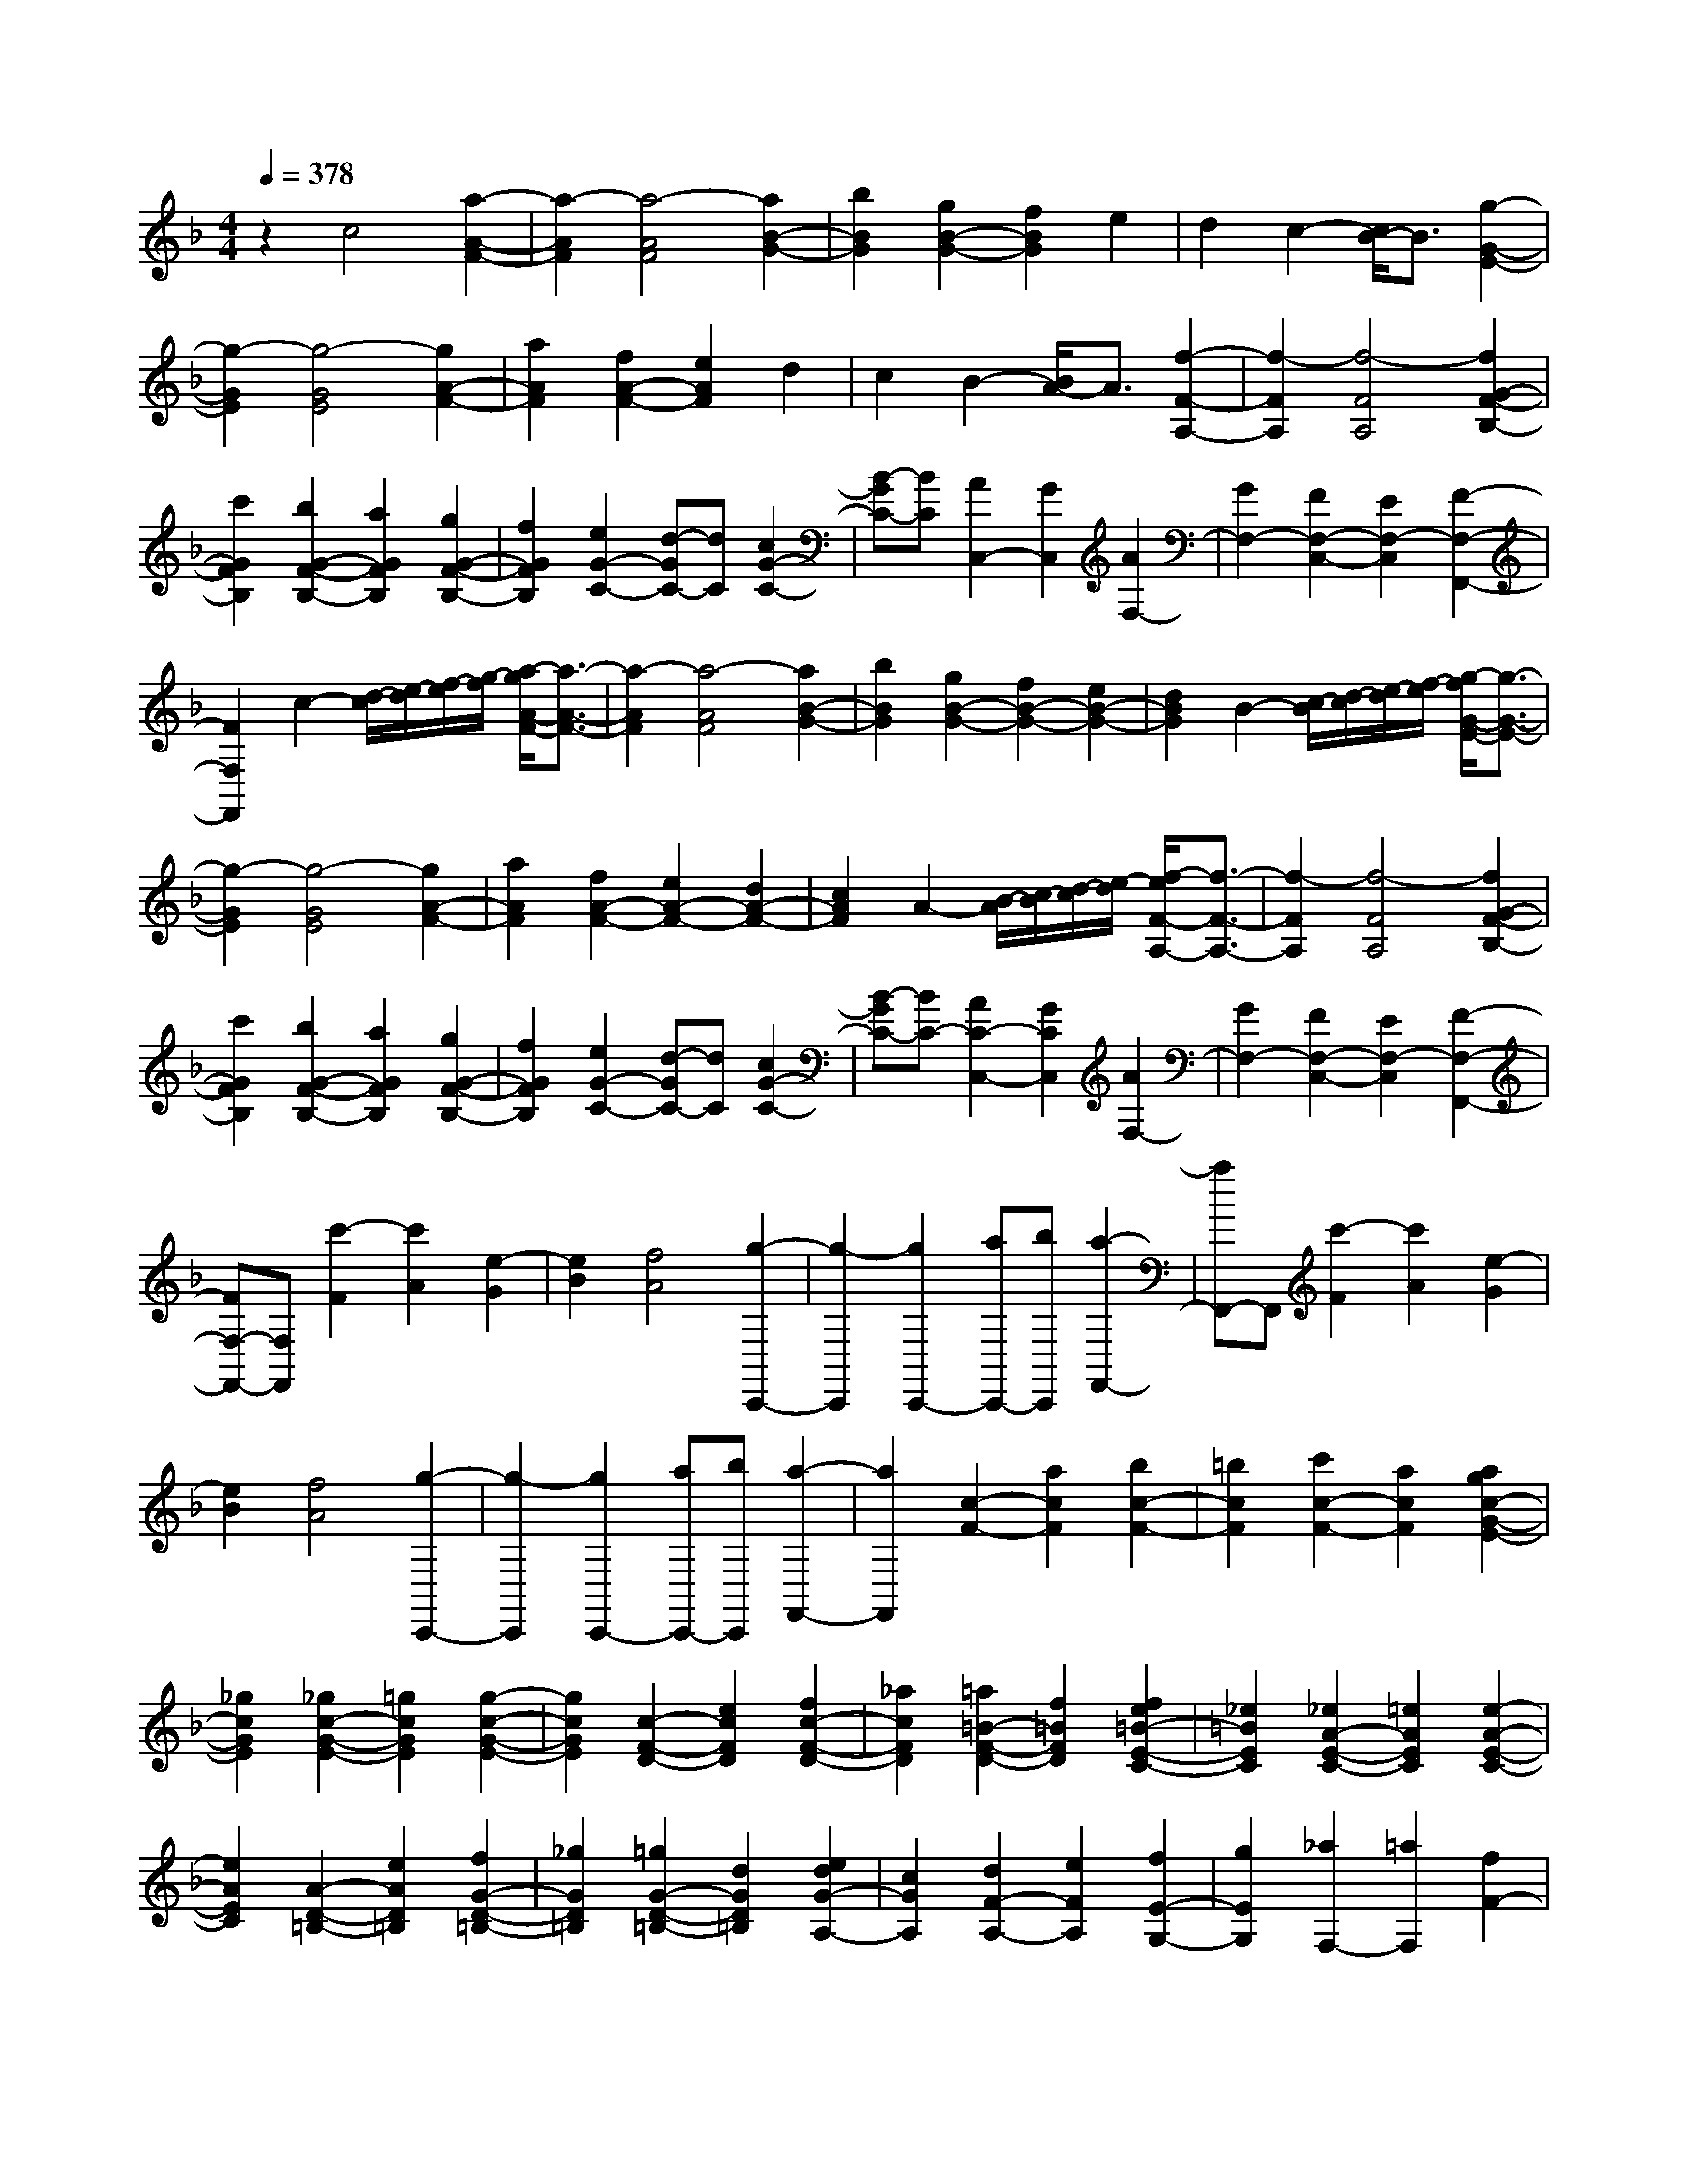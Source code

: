 % input file /home/ubuntu/MusicGeneratorQuin/training_data/scarlatti/K044.MID
X: 1
T: 
M: 4/4
L: 1/8
Q:1/4=378
K:F % 1 flats
%(C) John Sankey 1998
%%MIDI program 6
%%MIDI program 6
%%MIDI program 6
%%MIDI program 6
%%MIDI program 6
%%MIDI program 6
%%MIDI program 6
%%MIDI program 6
%%MIDI program 6
%%MIDI program 6
%%MIDI program 6
%%MIDI program 6
z2 c4 [a2-A2-F2-]|[a2-A2F2] [a4-A4F4] [a2B2-G2-]|[b2B2G2] [g2B2-G2-] [f2B2G2] e2|d2 c2- [c/2B/2-]B3/2 [g2-G2-E2-]|
[g2-G2E2] [g4-G4E4] [g2A2-F2-]|[a2A2F2] [f2A2-F2-] [e2A2F2] d2|c2 B2- [B/2A/2-]A3/2 [f2-F2-A,2-]|[f2-F2A,2] [f4-F4A,4] [f2G2-F2-B,2-]|
[c'2G2F2B,2] [b2G2-F2-B,2-] [a2G2F2B,2] [g2G2-F2-B,2-]|[f2G2F2B,2] [e2G2-C2-] [d-GC-][dC] [c2G2-C2-]|[B-GC-][BC] [A2C,2-] [G2C,2] [A2F,2-]|[G2F,2-] [F2F,2-C,2-] [E2F,2-C,2] [F2-F,2-F,,2-]|
[F2F,2F,,2] c2- [d/2-c/2][e/2-d/2][f/2-e/2][g/2-f/2] [a/2-g/2A/2-F/2-][a3/2-A3/2-F3/2-]|[a2-A2F2] [a4-A4F4] [a2B2-G2-]|[b2B2G2] [g2B2-G2-] [f2B2-G2-] [e2B2-G2-]|[d2B2G2] B2- [c/2-B/2][d/2-c/2][e/2-d/2][f/2-e/2] [g/2-f/2G/2-E/2-][g3/2-G3/2-E3/2-]|
[g2-G2E2] [g4-G4E4] [g2A2-F2-]|[a2A2F2] [f2A2-F2-] [e2A2-F2-] [d2A2-F2-]|[c2A2F2] A2- [B/2-A/2][c/2-B/2][d/2-c/2][e/2-d/2] [f/2-e/2F/2-A,/2-][f3/2-F3/2-A,3/2-]|[f2-F2A,2] [f4-F4A,4] [f2G2-F2-B,2-]|
[c'2G2F2B,2] [b2G2-F2-B,2-] [a2G2F2B,2] [g2G2-F2-B,2-]|[f2G2F2B,2] [e2G2-C2-] [d-GC-][dC] [c2G2-C2-]|[B-GC-][BC-] [A2C2-C,2-] [G2C2C,2] [A2F,2-]|[G2F,2-] [F2F,2-C,2-] [E2F,2-C,2] [F2-F,2-F,,2-]|
[FF,-F,,-][F,F,,] [c'2-F2] [c'2A2] [e2-G2]|[e2B2] [f4A4] [g2-C,,2-]|[g2-C,,2] [g2C,,2-] [aC,,-][bC,,] [a2-F,,2-]|[aF,,-]F,, [c'2-F2] [c'2A2] [e2-G2]|
[e2B2] [f4A4] [g2-C,,2-]|[g2-C,,2] [g2C,,2-] [aC,,-][bC,,] [a2-F,,2-]|[a2F,,2] [c2-F2-] [a2c2F2] [b2c2-F2-]|[=b2c2F2] [c'2c2-F2-] [a2c2F2] [a2g2c2-G2-E2-]|
[_g2c2G2E2] [_g2c2-G2-E2-] [=g2c2G2E2] [g2-c2-G2-E2-]|[g2c2G2E2] [c2-F2-D2-] [e2c2F2D2] [f2c2-F2-D2-]|[_a2c2F2D2] [=a2=B2-F2-D2-] [f2=B2F2D2] [f2e2=B2-E2-C2-]|[_e2=B2E2C2] [_e2A2-E2-C2-] [=e2A2E2C2] [e2-A2-E2-C2-]|
[e2A2E2C2] [A2-D2-=B,2-] [e2A2D2=B,2] [f2G2-D2-=B,2-]|[_g2G2D2=B,2] [=g2G2-D2-=B,2-] [d2G2D2=B,2] [e2d2G2-A,2-]|[c2G2A,2] [d2F2-A,2-] [e2F2A,2] [f2E2-G,2-]|[g2E2G,2] [_a2F,2-] [=a2F,2] [f2F2-]|
[e2F2-] [d2F2-F,2-] [c2F2F,2] [=B2G,2-]|[c2G,2] [d2G2-] [e2G2] [f2E2-]|[g2E2] [_a2F2-] [=a2F2] [g2f2G2-]|[e2G2] [d2A2-] [c2A2] [=B2-G2-]|
[=B2-G2-] [=B2G2G,2-] [A2G,2-] [G2-G,2-]|[GG,-]G, [g2-C2] [g2E2] [=B2-D2]|[=B2F2] [c4E4] [d2-G,,2-]|[d2-G,,2] [d2G,,2-] [eG,,-][fG,,] [e2-C,2-]|
[eC,-]C, [g2-C2] [g2E2] [=B2-D2]|[=B2F2] [c4E4] [d2-G,,2-]|[d2-G,,2] [d2G,,2-] [eG,,-][fG,,] [e2-C,2-]|[e2C,2] C2- [c2C2] [d2D2-]|
[e2D2] [f2E2-] [g2E2] [_a2F2-]|[=a2F2] [g2G2-] [f2G2] [e2A2-]|[d2A2] [c/2-G/2-][d/2-c/2G/2-][d/2G/2-][c/2-G/2-] [c/2=B/2-G/2-][c/2-=B/2G/2-][c/2G/2-][d/2-G/2-] [e/2-d/2G/2-][e/2G/2-][dG-]|[eG-][dG] [eG,,-][dG,,-] [cG,,-][dG,,] [c2-C,,2-]|
[c'2c2C,,2-] [g2C,,2-] [e2C,,2-] [c2C,,2-]|[G2-C,,2] [G2C2-] [c2C2] [d2D2-]|[e2D2] [f2E2-] [g2E2] [_a2F2-]|[=a2F2] [g2G2-] [f2G2] [e2A2-]|
[d2A2] [c2G2-] [d2G2] [eG,-][dG,-]|[eG,-][dG,] [eG,,-][dG,,-] [cG,,-][dG,,] [c2-C,,2-]|[c2-C,,2] [c4C,4] C2-|C2 c2- [g2c2-] [_b2_a2c2-]|
[g2c2] [_a2_B2-] [g2-B2] [g2c2-_A2-]|[e2c2-_A2-] [g2f2c2-_A2-] [e2c2_A2] [f2B2-G2-]|[e2B2G2] [f2c2-F2-] [g2c2F2] [f2G2-]|[_e2G2] [d2_A2-] [c2_A2] [c2-G2]|
[c2_A2] [=B/2-G/2-][c/2-=B/2G/2-][c/2G/2-][=B/2-G/2] [=B2-F2] [=B/2_E/2-]_E3/2|D2 C2- [g2C2] [b2_a2c2-]|[g2c2] [_a2_B2-] [g2-B2] [g2c2-_A2-]|[=e2c2-_A2-] [g2f2c2-_A2-] [e2c2_A2] [f2B2-G2-]|
[e2B2G2] [f2c2-F2-] [g2c2F2] [f2G2-]|[_e2G2] [d2_A2-] [c2_A2] [=B2G2-]|[d2G2-] [=B2G2] G2 D2|=B,2 G,2- [f2G,2] [_e2D2-]|
[d2D2] [c2F2-] [=B2F2] [c2-_E2]|[c2D2] [c2-C2] [c2=B,2] [c2-C2]|[c2_A,2] G,2- [f2G,2] [_e2D2-]|[d2D2] [c2F2-] [=B2F2] [c2-_E2]|
[c2D2] [c2-C2] [c2=B,2] [c2-C2]|[c2_A,2] G,2- [_a2G,2] [g2D2-]|[f2D2] [_e2F2-] [d2F2] [c2-_E2]|[c2-D2] [c2_E2] [d2F2] [_e2-G2]|
[_eC-]C [D2F,2-] [F2F,2] [_E2G,2-]|[D2G,2-] [C2G,2-G,,2-] [=B,2G,2G,,2] [=B,2-C,2-]|[=B,2C,2-] [C6-C,6-]|[C-C,]C G,2- [f2G,2] [_e2D2-]|
[d2D2] [c2F2-] [=B2F2] [c2-_E2]|[c2D2] [c2-C2] [c2=B,2] [c2-C2]|[c2_A,2] G,2- [f2G,2] [_e2D2-]|[d2D2] [c2F2-] [=B2F2] [c2-_E2]|
[c2D2] [c2-C2] [c2=B,2] [c2-C2]|[c2-_A,2] [c2G,2-] [_a2G,2] [g2D2-]|[f2D2] [_e2F2-] [d2F2] [c2-_E2]|[c2-D2] [c2_E2] [d2F2] [_e2-G2]|
[_e2C2] [D2F,2-] [F2F,2] [_E2G,2-]|[D2G,2-] [C2G,2-G,,2-] [=B,3/2G,3/2-G,,3/2-][G,/2G,,/2] C,2-|[G2-C,2-] [=e2-G2-C,2] [e2-G2-C2] [e2-G2-G,2]|[e2-G2-E,2] [e2G2C,2-] [f2=A2C,2-] [e2-G2-C,2]|
[e2G2C2] [e2-G2-G,2] [e2-G2-E,2] [e2G2C,2-]|[f2d2C,2-] [g2-e2-C,2] [g2e2=E2] [g2-e2-C2]|[g2-e2-G,2] [g2e2E,2-] [=a2f2E,2-] [g2-e2-E,2]|[g2e2E2] [g2-e2-C2] [g2-e2-G,2] [g2e2E,2-]|
[a2f2E,2-] [g2-e2-E,2] [g2e2G,2] [g2-e2-E,2]|[g2-e2-C,2] [g2e2F,2-] [f2A2F,2] [e2G2G,2-]|[d2F2G,2] [c2E2G,2-] [=B2D2G,2] [c2E2C,2-]|[d2F2C,2-] [e2-G2-C,2] [e2G2C2] [e2-G2-G,2]|
[e2-G2-E,2] [e2G2C,2-] [f2A2C,2-] [e2-G2-C,2]|[e2G2C2] [e2-G2-G,2] [e2-G2-E,2] [e2G2C,2-]|[f2d2C,2-] [g2-e2-C,2] [g2e2E2] [g2-e2-C2]|[g2-e2-G,2] [g2e2E,2-] [a2f2E,2-] [g2-e2-E,2]|
[g2e2E2] [g2-e2-C2] [g2-e2-G,2] [g2e2E,2-]|[a2f2E,2-] [g2-e2-E,2] [g2e2G,2] [g2-e2-E,2]|[g2-e2-C,2] [g2e2F,2-] [a2f2F,2] [g2e2G,2-]|[f2d2G,2] [e2c2G,2-] [d2=B2G,2] [e2C2-]|
[c2C2-] [g2-C2C,2] [gc-D,-][cD,] [c'2-E,2-]|[c'c-E,-][cE,] [c2F,2-] [d2F,2] [eG,-][dG,-]|[eG,-][dG,-] [eG,-G,,-][dG,-G,,-] [cG,-G,,-][dG,G,,] [e2-C,2-]|[ec-C,-][cC,-] [g2-C,2] [gc-D,-][cD,] [c'2-E,2-]|
[c'c-E,-][cE,] [c2F,2-] [f2F,2] [eG,-][dG,-]|[eG,-][dG,-] [eG,-G,,-][dG,-G,,-] [cG,-G,,-][dG,G,,] [c2-C,2-]|[c6C,6-] C,2-|C,2 c4 c2-|
c2 c4 b2|g2 e2 _d2 c2|_B2- [B2C2-] [_d2C2] [c2C2-]|[B2C2] [_A2C2-] [G2C2] [c2F2-]|
[_A2F2] [B2F2-] [G2F2] [e2-F2-]|[e2-F2] [e2_B,2-] [f2B,2] [_d2C2-]|[B2C2] [c2E2-] [G2E2] [c2F2-]|[_A2F2] [B2F2-] [G2F2] [e2-F2-]|
[e2-F2] [e2B,2-] [f2B,2] [_d2C2-]|[B2C2] [c2E2-] [G2E2] [_AF,-][GF,-]|[_A2-F,2-] [_A2F2-F,2-] [G2F2F,2-] [F2-F,2]|F2 F2- [c2F2-] [_d2F2-]|
[c2F2] [_a2_E2-] [g2_E2] [e2_D2-]|[f2-_D2-] [f=A-_D-][A_D-] [B2-_D2] [f-BC-][fC-]|[_e2C2] [c2B,2-] [_d2-B,2-] [_d=E-B,-][EB,-]|[F2-B,2] [_A-FC-_A,-][_AC-_A,-] [G2-C2_A,2] [c-GE-C-G,-][cE-C-G,-]|
[B2E2C2-G,2] [BC-F,-][_AC-F,-] [BC-F,-][_AC-F,] [BF-C-][_AF-C-]|[GF-C-][_AFC] [_A2-C2] [_A2_D2] [G2-C2]|[G2-B,2] [G2_A,2] G,2 [F2-F,2-]|[c2F2-F,2-] [_d2F2-F,2-] [c2F2F,2] [_a2_E2-]|
[g2_E2] [=e2_D2-] [f2-_D2-] [f2=A2_D2-]|[B2-_D2] [f2B2C2-] [_e2C2] [c2B,2-]|[_d2-B,2-] [_d2=E2B,2-] [F2-B,2] [_A-FC-_A,-][_AC-_A,-]|[G2-C2_A,2] [c-GE-C-G,-][cE-C-G,-] [B2E2C2-G,2] [BC-F,-][_AC-F,-]|
[BC-F,-][_AC-F,] [BF-C-][_AF-C-] [GF-C-][_AFC] [_A2C2-]|[GC-][_AC] [GC,-][_AC,-] [GC,-][_AC,-] [G2-C,2-C,,2-]|[GC,-C,,-][C,C,,] [g2-C2] [g2_E2] [=B2-=D2]|[=B2F2] [c4_E4] [=d2-G,,2-]|
[d2-G,,2] [d2G,,2-] [_eG,,-][fG,,] [_e2-C,2-]|[_e2C,2] [g2-C2] [g2_E2] [=B2-D2]|[=B2F2] [c4_E4] [d2-G,,2-]|[d2-G,,2] [d2G,,2-] [=eG,,-][fG,,] [e2-C,2-]|
[eC,-]C, [c'2-F2] [c'2_A2] [e2-G2]|[e2_B2] [f4_A4] [g2-C,,2-]|[g2-C,,2] [g2C,,2-] [_aC,,-][bC,,] [_a2-F,,2-]|[_a2F,,2] [c'2-F2] [c'2_A2] [e2-G2]|
[e2B2] [f4_A4] [g2-C,,2-]|[g2-C,,2] [g2C,,2-] [=aC,,-][bC,,] [a2-F,,2-]|[aF,,-]F,, [c2-F2-] [c'-cF-][c'F] [a2c2-F2-]|[_g-cF-][_gF] [_e2c2F2-] [c2F2] [_e/2-B/2-F/2-][_e/2_d/2-B/2-F/2-][_d/2B/2-F/2-][_e/2-B/2-F/2-]|
[_e/2_d/2-B/2-F/2-][_d3/2-B3/2F3/2] [_d2B2-F2-] [c2B2F2] [_d2-B2-F2-]|[_d2-B2F2] [_d2B2-G2-=E2-] [b2B2G2E2] [=g2B2-G2-E2-]|[=e2B2G2E2] [B2G2E2-] [G2E2] [B/2-F/2-][B/2_A/2-F/2-][_A/2F/2-][B/2-F/2-]|[B/2_A/2-F/2-][_A3/2-F3/2] [_A2F2-] [G2F2] [_A2-F2-]|
[_A2F2] F2- [c'2F2] [a2c2F2-]|[_g2F2] [_e2c2F2-] [c2F2] [_e/2-B/2-F/2-][_e/2_d/2-B/2-F/2-][_d/2B/2-F/2-][_e/2-B/2-F/2-]|[_e/2_d/2-B/2-F/2-][_d3/2-B3/2F3/2] [_d2B2-F2-] [c2B2F2] [_d2-B2-F2-]|[_d2-B2F2] [_d2B2-G2-E2-] [b2B2G2E2] [=g2B2-G2-E2-]|
[=e2B2G2E2] [B2-G2E2-] [B2G2E2] [B/2-F/2-][B/2_A/2-F/2-][_A/2F/2-][B/2-F/2-]|[B/2_A/2-F/2-][_A3/2-F3/2] [_A2F2-] [G2F2] [_A2-F2-]|[_A2F2] [_AF-][GF-] [_A2F2] [B_D-][_A_D-]|[B2_D2] [cF-C-_A,-][BF-C-_A,-] [c2F2C2_A,2] [=dF-B,-][cF-B,-]|
[d2F2B,2] [eE-G,-][dE-G,-] [e2E2G,2] [fF-_A,-][eF-_A,-]|[f2F2_A,2] [gC-E,-][fC-E,-] [g2C2E,2] [_aF,-][gF,-]|[_a2F,2] [b_D,-][_a_D,-] [b2_D,2] [c'2C,2-]|[g2C,2-] [e2C,2-] [c2C,2-] [G2C,2-]|
[E2C,2] C2- [b2C2] [_a2G2-]|[g2G2] [f2B2-] [e2B2] [f2-_A2]|[f2G2] [f2-F2] [f2E2] [f2-F2]|[f2_D2] C2- [b2C2] [_a2G2-]|
[g2G2] [f2B2-] [e2B2] [f2-_A2]|[f2G2] [f2-F2] [f2E2] [f2-F2]|[f2_D2] C2- [b2C2] [_a2G2-]|[g2G2] [f2B2-] [e2B2] [f2-_A2]|
[f2-G2] [f2_A2] [g2B2] [_a2-c2]|[_aF-]F [G2B,2-] [B2B,2] [_A2C2-]|[G2C2-] [F2C2-C,2-] [E2C2C,2] [E2-F,2-]|[E2F,2-] [F6F,6-]|
F,2 C2- [b2C2] [_a2G2-]|[g2G2] [f2B2-] [e2B2] [f2-_A2]|[f2G2] [f2-F2] [f2E2] [f2-F2]|[f2_D2] C2- [b2C2] [_a2G2-]|
[g2G2] [f2B2-] [e2B2] [f2-_A2]|[f2G2] [f2-F2] [f2E2] [f2-F2]|[f2-_D2] [f2C2-] [_d'2C2] [c'2G2-]|[b2G2] [_a2B2-] [g2B2] [f2-_A2]|
[f2-G2] [f2_A2] [g2B2] [_a2-c2]|[_aF-]F [G2B,2-] [B2B,2] [_A2C2-]|[G2C2-] [F2C2-C,2-] [E2C2C,2] F,2-|[c2-F,2-] [=a2-c2-F,2] [a2-c2-F2] [a2-c2-C2]|
[a2-c2-=A,2] [a2c2F,2-] [b2d2F,2-] [a2-c2-F,2]|[a2c2F2] [a2-c2-C2] [a2-c2-A,2] [a2c2F,2-]|[b2g2F,2-] [c'2-a2-F,2] [c'2a2=A2] [c'2-a2-F2]|[c'2-a2-C2] [c'2a2A,2-] [b2g2A,2-] [c'2-a2-A,2]|
[c'2a2A2] [c'2-a2-F2] [c'2-a2-C2] [c'2a2A,2-]|[b2g2A,2-] [c'2-a2-A,2] [c'2a2C2] [c'2-a2-A,2]|[c'2-a2-F,2] [c'2a2B,2-] [b2d2B,2] [a2c2C2-]|[g2B2C2] [f2A2C2-] [e2G2C2] [f2A2F,2-]|
[g2B2F,2-] [a2-c2-F,2] [a2c2F2] [a2-c2-C2]|[a2-c2-A,2] [a2c2F,2-] [b2d2F,2-] [a2-c2-F,2]|[a2c2F2] [a2-c2-C2] [a2-c2-A,2] [a2c2F,2-]|[b2g2F,2-] [c'2-a2-F,2] [c'2a2A2] [c'2-a2-F2]|
[c'2-a2-C2] [c'2a2A,2-] [b2g2A,2-] [c'2-a2-A,2]|[c'2a2A2] [c'2-a2-F2] [c'2-a2-C2] [c'2a2A,2-]|[b2g2A,2-] [c'2-a2-A,2] [c'2a2C2] [c'2-a2-A,2]|[c'2-a2-F,2] [c'2a2B,2-] [b2d2B,2] [a2c2C2-]|
[g2B2C2] [f2A2C2-] [e2G2C2] [f2-A2F,2-]|[c'-fF,-][c'F,-] [a2F,2] [f2G,2] [c2A,2-]|[A2A,2] [dB,-][eB,-] B,/2-[fB,-][g/2-B,/2] g/2[aC-][g/2-C/2-]|[g/2C/2-][aC-][gC][aC,-][gC,-][fC,-][gC,][a3/2-F,3/2-]|
[a/2F,/2-][c'2F,2-]F,/2-[a2F,2][f2G,2][c-A,-]|[cA,-]A,/2-[A3/2-A,3/2]A/2[d2B,2-][B2B,2-]B,/2|[AC-][GC-] [AC-][GC-] C/2-[AC-C,-][GCC,-][FC,-]C,/2-|[GC,]z/2[F6-F,,6-][F/2-F,,/2-]|
[F8-F,,8-]|[F8-F,,8-]|[F6-F,,6-] [F/2F,,/2]
